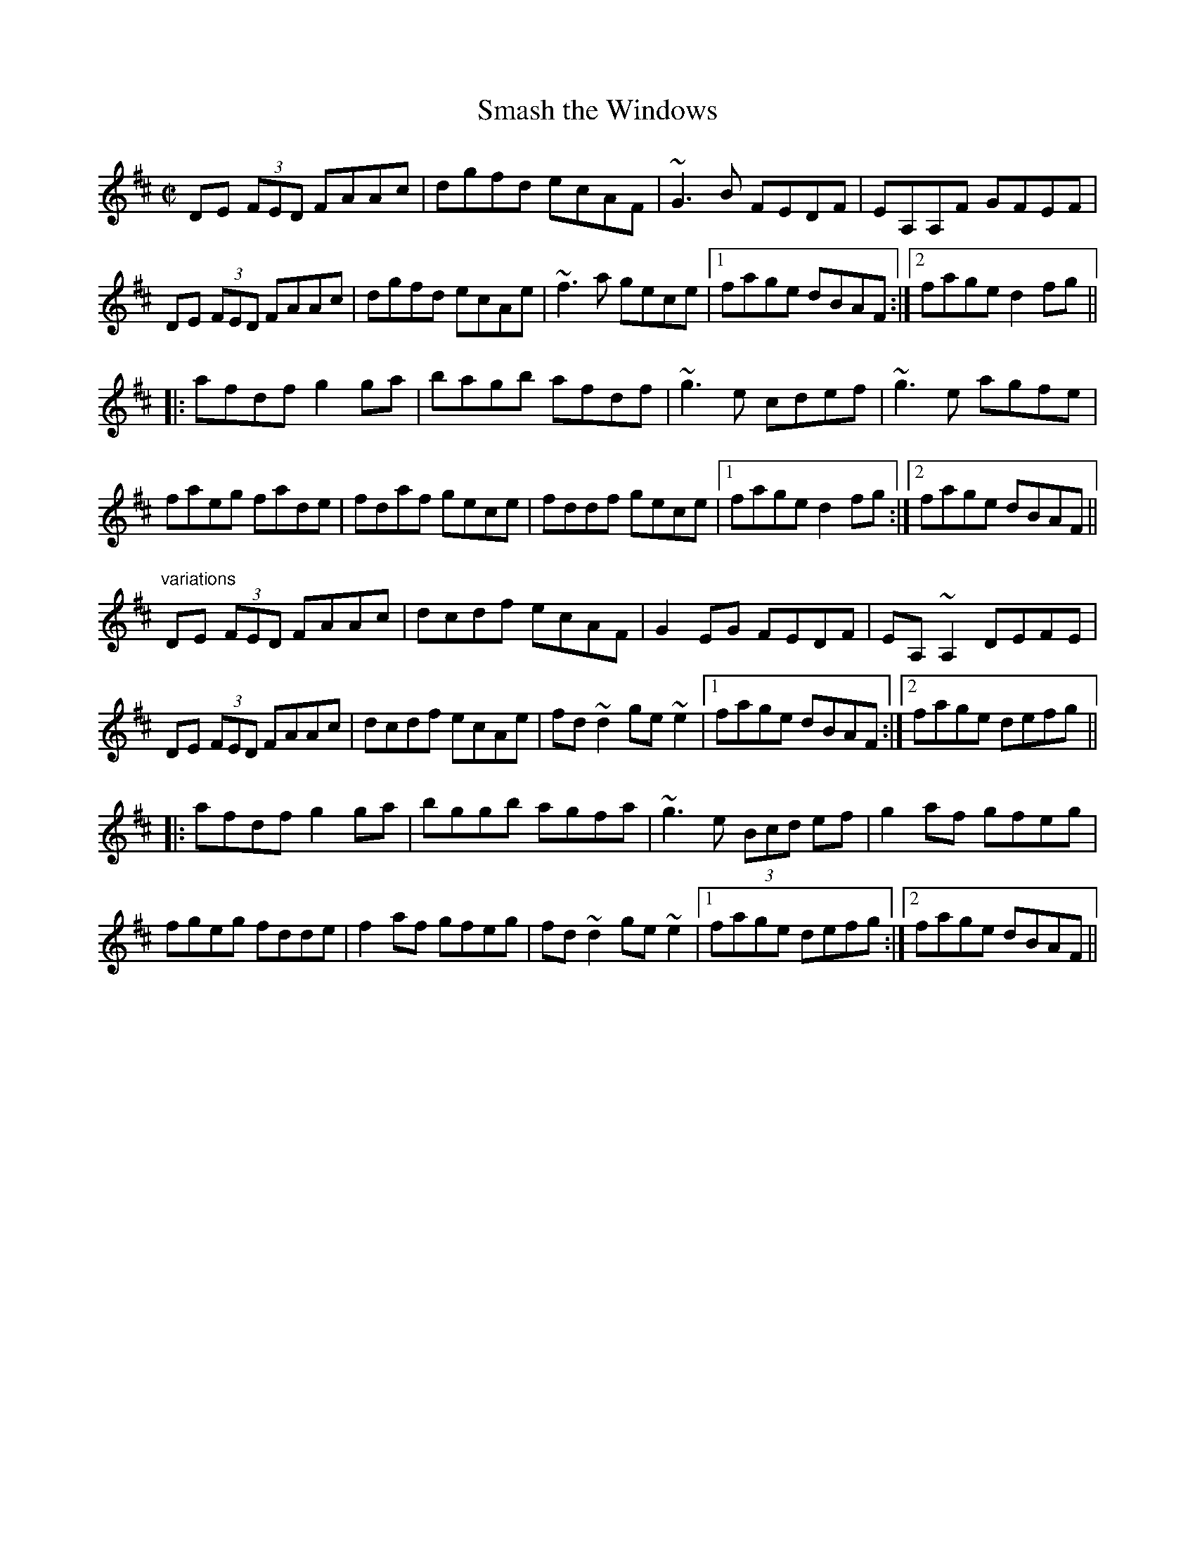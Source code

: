 X: 1
T:Smash the Windows
R:reel
Z:id:hn-reel-283
M:C|
K:D
DE (3FED FAAc|dgfd ecAF|~G3B FEDF|EA,A,F GFEF|
DE (3FED FAAc|dgfd ecAe|~f3a gece|1 fage dBAF:|2 fage d2fg||
|:afdf g2ga|bagb afdf|~g3e cdef|~g3e agfe|
faeg fade|fdaf gece|fddf gece|1 fage d2fg:|2 fage dBAF||
"variations"
DE (3FED FAAc|dcdf ecAF|G2EG FEDF|EA,~A,2 DEFE|
DE (3FED FAAc|dcdf ecAe|fd~d2 ge~e2|1 fage dBAF:|2 fage defg||
|:afdf g2ga|bggb agfa|~g3e (3Bcd ef|g2af gfeg|
fgeg fdde|f2af gfeg|fd~d2 ge~e2|1 fage defg:|2 fage dBAF||
